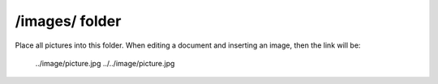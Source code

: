 /images/ folder
---------------

Place all pictures into this folder. When editing a document and inserting an image, then the link will be:

  ../image/picture.jpg
  ../../image/picture.jpg
